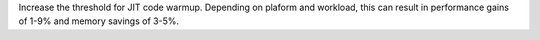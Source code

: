 Increase the threshold for JIT code warmup. Depending on plaform and workload,
this can result in performance gains of 1-9% and memory savings of 3-5%.
